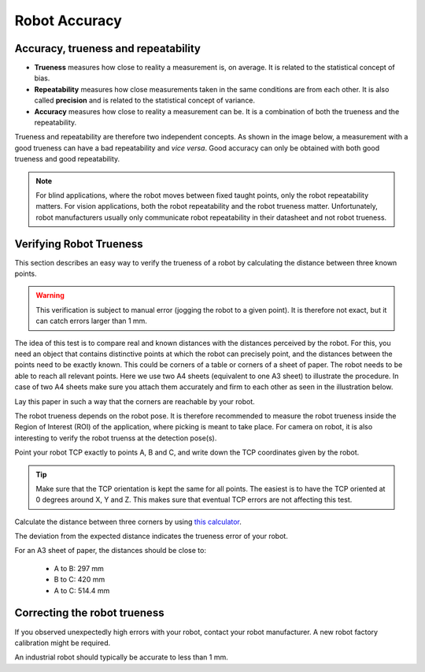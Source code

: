 Robot Accuracy 
==============

Accuracy, trueness and repeatability
------------------------------------
* **Trueness** measures how close to reality a measurement is, on average. It is related to the statistical concept of bias.
* **Repeatability** measures how close measurements taken in the same conditions are from each other. It is also called **precision** and is related to the statistical concept of variance.
* **Accuracy** measures how close to reality a measurement can be. It is a combination of both the trueness and the repeatability.

Trueness and repeatability are therefore two independent concepts. As shown in the image below, a measurement with a good trueness can have a bad repeatability and *vice versa*. Good accuracy can only be obtained with both good trueness and good repeatability.

.. image:: Images/robot-accuracy.png
    :align: center

.. note:: For blind applications, where the robot moves between fixed taught points, only the robot repeatability matters. For vision applications, both the robot repeatability and the robot trueness matter. Unfortunately, robot manufacturers usually only communicate robot repeatability in their datasheet and not robot trueness.

Verifying Robot Trueness
------------------------
This section describes an easy way to verify the trueness of a robot by calculating the distance between three known points.

.. warning:: This verification is subject to manual error (jogging the robot to a given point). It is therefore not exact, but it can catch errors larger than 1 mm.

The idea of this test is to compare real and known distances with the distances perceived by the robot. For this, you need an object that contains distinctive points at which the robot can precisely point, and the distances between the points need to be exactly known. This could be corners of a table or corners of a sheet of paper. The robot needs to be able to reach all relevant points. Here we use two A4 sheets (equivalent to one A3 sheet) to illustrate the procedure.
In case of two A4 sheets make sure you attach them accurately and firm to each other as seen in the illustration below.

.. image:: Images/two-a4.png
    :align: center

Lay this paper in such a way that the corners are reachable by your robot.

The robot trueness depends on the robot pose. It is therefore recommended to measure the robot trueness inside the Region of Interest (ROI) of the application, where picking is meant to take place. For camera on robot, it is also interesting to verify the robot truenss at the detection pose(s).

Point your robot TCP exactly to points A, B and C, and write down the TCP coordinates given by the robot.

.. tip:: Make sure that the TCP orientation is kept the same for all points. The easiest is to have the TCP oriented at 0 degrees around X, Y and Z. This makes sure that eventual TCP errors are not affecting this test.

Calculate the distance between three corners by using `this calculator <https://www.calculatorsoup.com/calculators/geometry-solids/distance-two-points.php>`_.

The deviation from the expected distance indicates the trueness error of your robot.

For an A3 sheet of paper, the distances should be close to:

 * A to B: 297 mm
 * B to C: 420 mm
 * A to C: 514.4 mm

Correcting the robot trueness
-----------------------------
If you observed unexpectedly high errors with your robot, contact your robot manufacturer. A new robot factory calibration might be required.

An industrial robot should typically be accurate to less than 1 mm.